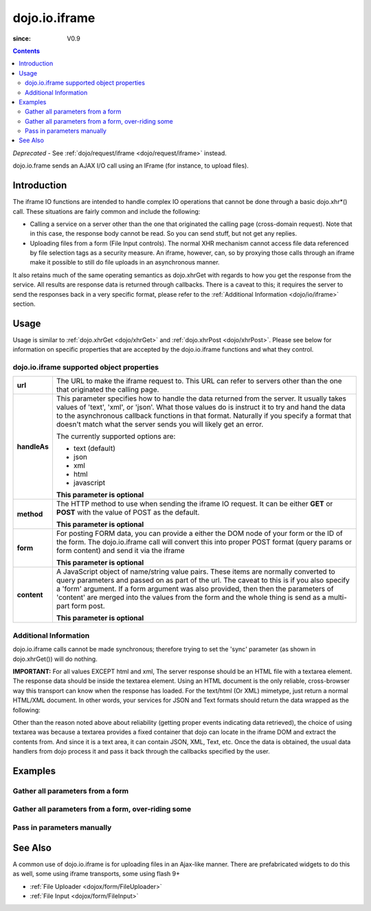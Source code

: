 .. _dojo/io/iframe:

==============
dojo.io.iframe
==============

:since: V0.9

.. contents ::
  :depth: 2

*Deprecated* - See :ref:`dojo/request/iframe <dojo/request/iframe>` instead.

dojo.io.frame sends an AJAX I/O call using an IFrame (for instance, to upload files).

Introduction
============

The iframe IO functions are intended to handle complex IO operations that cannot be done through a basic dojo.xhr*()
call. These situations are fairly common and include the following:

* Calling a service on a server other than the one that originated the calling page (cross-domain request). Note that in
  this case, the response body cannot be read. So you can send stuff, but not get any replies. 
* Uploading files from a form (File Input controls). The normal XHR mechanism cannot access file data referenced by file
  selection tags as a security measure. An iframe, however, can, so by proxying those calls through an iframe make it
  possible to still do file uploads in an asynchronous manner.

It also retains much of the same operating semantics as dojo.xhrGet with regards to how you get the response from the
service. All results are response data is returned through callbacks. There is a caveat to this; it requires the server
to send the responses back in a very specific format, please refer to the :ref:`Additional Information <dojo/io/iframe>`
section.

Usage
=====

Usage is similar to :ref:`dojo.xhrGet <dojo/xhrGet>` and :ref:`dojo.xhrPost <dojo/xhrPost>`. Please see below for
information on specific properties that are accepted by the dojo.io.iframe functions and what they control.

.. js ::
  
    require(["dojo/io/iframe"], function(ioIframe){
      ioIframe.send({
        form: "myform",
        url: "handler.php",
        handleAs: "json"
      }).then(function(data){
        // Do something
      }, function(err){
        // Handle Error
      });
    });

dojo.io.iframe supported object properties
-------------------------------------------

+------------------+----------------------------------------------------------------------------------------------------------------------------+
|**url**           |The URL to make the iframe request to.  This URL can refer to servers other than the one that originated the calling page.  |
+------------------+----------------------------------------------------------------------------------------------------------------------------+
|**handleAs**      |This parameter specifies how to handle the data returned from the server.  It usually takes values of 'text', 'xml', or     |
|                  |'json'.  What those values do is instruct it to try and hand the data to the asynchronous callback functions in that format.|
|                  |Naturally if you specify a format that doesn't match what the server sends you will likely get an error.                    |
|                  |                                                                                                                            |
|                  |The currently supported options are:                                                                                        |
|                  |                                                                                                                            |
|                  |* text (default)                                                                                                            |
|                  |* json                                                                                                                      |
|                  |* xml                                                                                                                       |
|                  |* html                                                                                                                      |
|                  |* javascript                                                                                                                |
|                  |                                                                                                                            |
|                  |**This parameter is optional**                                                                                              |
+------------------+----------------------------------------------------------------------------------------------------------------------------+
|**method**        |The HTTP method to use when sending the iframe IO request.  It can be either **GET** or **POST** with the value of POST as  |
|                  |the default.                                                                                                                |
|                  |                                                                                                                            |
|                  |**This parameter is optional**                                                                                              |
+------------------+----------------------------------------------------------------------------------------------------------------------------+
|**form**          |For posting FORM data, you can provide a either the DOM node of your form or the ID of the form.  The dojo.io.iframe call   |
|                  |will convert this into proper POST format (query params or form content) and send it via the iframe                         |
|                  |                                                                                                                            |
|                  |**This parameter is optional**                                                                                              |
+------------------+----------------------------------------------------------------------------------------------------------------------------+
|**content**       |A JavaScript object of name/string value pairs.  These items are normally converted to query parameters and passed on as    |
|                  |part of the url.  The caveat to this is if you also specify a 'form' argument.  If a form  argument was also provided, then |
|                  |then the parameters of 'content' are merged into the values from the form and the whole thing is send as a multi-part form  |
|                  |post.                                                                                                                       |
|                  |                                                                                                                            |
|                  |**This parameter is optional**                                                                                              |
+------------------+----------------------------------------------------------------------------------------------------------------------------+


Additional Information
----------------------

dojo.io.iframe calls cannot be made synchronous; therefore trying to set the 'sync' parameter (as shown in
dojo.xhrGet()) will do nothing.

**IMPORTANT:** For all values EXCEPT html and xml, The server response should be an HTML file with a textarea element.
The response data should be inside the textarea element. Using an HTML document is the only reliable, cross-browser way
this transport can know when the response has loaded. For the text/html (Or XML) mimetype, just return a normal HTML/XML
document. In other words, your services for JSON and Text formats should return the data wrapped as the following:

.. html ::
  
  <html>
    <body>
      <textarea>
        payload
      </textarea>
    </body>
  </html>


Other than the reason noted above about reliability (getting proper events indicating data retrieved), the choice of
using textarea was because a textarea provides a fixed container that dojo can locate in the iframe DOM and extract the
contents from. And since it is a text area, it can contain JSON, XML, Text, etc. Once the data is obtained, the usual
data handlers from dojo process it and pass it back through the callbacks specified by the user.


Examples
========


Gather all parameters from a form
---------------------------------

.. js ::

    dojo.require("dojo.io.iframe");

    // gather all parameters from a form:
    dojo.io.iframe.send({
        // The form node, which contains the
        // data. We also pull the URL and METHOD from it:
        form: "myForm",

        // The used data format:
        handleAs: "json",

        // Callback on successful call:
        load: function(response, ioArgs){
            // do something
            // ...

            // return the response for succeeding callbacks
            return response;
        }
    });


Gather all parameters from a form, over-riding some
----------------------------------------------------

.. js ::

    dojo.require("dojo.io.iframe");

    // gather all parameters from a form:
    dojo.io.iframe.send({
        // The target URL on your webserver:
        url: "iframeHandler.php",

        // The HTTP method to use, form specified POST:
        method: "GET",

        // The form node, which contains the
        // to be transferred form elements:
        form: "myForm",

        // The used data format:
        handleAs: "json",

        // Callback on successful call:
        load: function(response, ioArgs){
            // do something
            // ...

            // return the response for succeeding callbacks
            return response;
        },

        // Callback on errors:
        error: function(response, ioArgs){
            debug.dir(response);

            // return the response for succeeding callbacks
            return response;
        }
    });


Pass in parameters manually
---------------------------

.. js ::

    dojo.require("dojo.io.iframe");

    // pass in all of the parameters manually:
    dojo.io.iframe.send({
        // The target URL on your webserver:
        url: "iframeHandler.php",

        // The HTTP method to use:
        method: "GET",

        // the content to submit:
        content: {
            param1: "la dee dah",
            param2: "my poor electrons!"
        },

        // The used data format:
        handleAs: "json",

        // Callback on successful call:
        load: function(response, ioArgs){
            // do something
            // ...

            // return the response for succeeding callbacks
            return response;
        },

        // Callback on errors:
        error: function(response, ioArgs){
            debug.dir(response);

            // return the response for succeeding callbacks
            return response;
        }
    });

See Also
========

A common use of dojo.io.iframe is for uploading files in an Ajax-like manner. There are prefabricated widgets to do this
as well, some using iframe transports, some using flash 9+

* :ref:`File Uploader <dojox/form/FileUploader>`
* :ref:`File Input <dojox/form/FileInput>`
